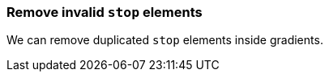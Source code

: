 === Remove invalid `stop` elements

We can remove duplicated `stop` elements inside gradients.

////
<svg>
  <defs>
    <linearGradient id="lg1">
       <stop offset="-1" stop-color="yellow"/>
       <stop offset="0" stop-color="yellow"/>
       <stop offset="0.5" stop-color="green"/>
       <stop offset="0.5" stop-color="green"/>
       <stop offset="1" stop-color="yellow"/>
       <stop offset="10" stop-color="yellow"/>
    </linearGradient>
  </defs>
  <circle fill="url(#lg1)"
          cx="50" cy="50" r="45"/>
</svg>
SPLIT
<svg>
  <defs>
    <linearGradient id="lg1">
       <stop offset="0" stop-color="yellow"/>
       <stop offset="0.5" stop-color="green"/>
       <stop offset="1" stop-color="yellow"/>
    </linearGradient>
  </defs>
  <circle fill="url(#lg1)"
          cx="50" cy="50" r="45"/>
</svg>
////
